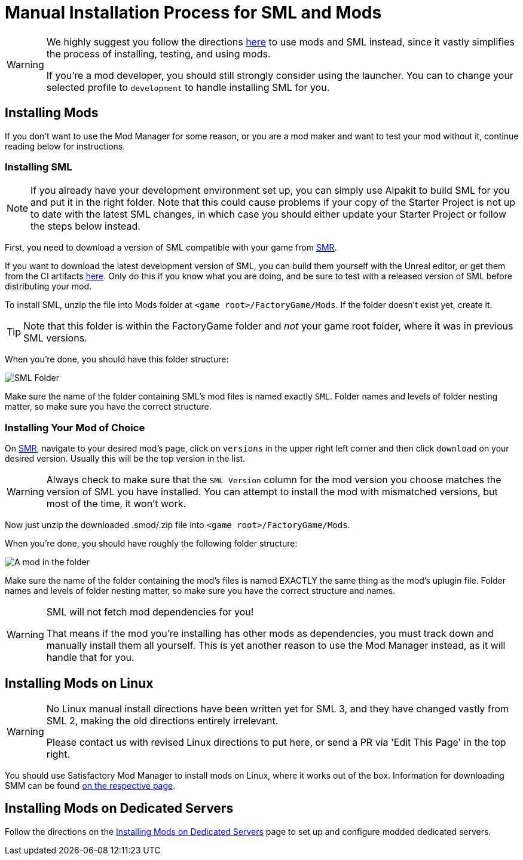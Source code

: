 = Manual Installation Process for SML and Mods

[WARNING]
====
We highly suggest you follow the directions xref:ForUsers/SatisfactoryModManager.adoc[here] to use mods and SML instead,
since it vastly simplifies the process of installing, testing, and using mods.

If you're a mod developer, you should still strongly consider using the launcher.
You can to change your selected profile to `development` to handle installing SML for you.
====

== Installing Mods

If you don't want to use the Mod Manager for some reason, or you are a mod maker and want to test your mod without it, continue reading below for instructions.

=== Installing SML

[NOTE]
====
If you already have your development environment set up,
you can simply use Alpakit to build SML for you and put it in the right folder.
Note that this could cause problems if your copy of the Starter Project
is not up to date with the latest SML changes,
in which case you should either update your Starter Project
or follow the steps below instead.
====

First, you need to download a version of SML compatible with your game from https://ficsit.app/mod/SML[SMR].

If you want to download the latest development version of SML,
you can build them yourself with the Unreal editor, or get them from the CI artifacts
https://github.com/satisfactorymodding/SatisfactoryModLoader/actions/workflows/build.yml[here].
Only do this if you know what you are doing,
and be sure to test with a released version of SML
before distributing your mod.

To install SML, unzip the file into Mods folder at `<game root>/FactoryGame/Mods`.
If the folder doesn't exist yet, create it.

[TIP]
====
Note that this folder is within the FactoryGame folder and _not_ your game root folder,
where it was in previous SML versions.
====

When you're done, you should have this folder structure:

image:ManualInstall/sml_folder_example.png[SML Folder]

Make sure the name of the folder containing SML's mod files is named exactly `SML`.
Folder names and levels of folder nesting matter, so make sure you have the correct structure.

=== Installing Your Mod of Choice

On https://ficsit.app/[SMR], navigate to your desired mod's page, click on
`versions` in the upper right left corner and then click `+download+` on your desired version.
Usually this will be the top version in the list.

[WARNING]
====
Always check to make sure that the `SML Version` column for the mod version
you choose matches the version of SML you have installed. You can
attempt to install the mod with mismatched versions, but most of the
time, it won't work.
====

Now just unzip the downloaded .smod/.zip file into `<game root>/FactoryGame/Mods`.

When you're done, you should have roughly the following folder structure:

image:ManualInstall/mod_in_folder_example.png[A mod in the folder]

Make sure the name of the folder containing the mod's files is named EXACTLY the same thing as the mod's uplugin file.
Folder names and levels of folder nesting matter, so make sure you have the correct structure and names.

[WARNING]
====
SML will not fetch mod dependencies for you!

That means if the mod you're installing has other mods as dependencies,
you must track down and manually install them all yourself.
This is yet another reason to use the Mod Manager instead,
as it will handle that for you.
====

== Installing Mods on Linux

[WARNING]
====
No Linux manual install directions have been written yet for SML 3,
and they have changed vastly from SML 2,
making the old directions entirely irrelevant.

Please contact us with revised Linux directions to put here,
or send a PR via 'Edit This Page' in the top right.
====

You should use Satisfactory Mod Manager to install mods on Linux, where it works out of the box.
Information for downloading SMM can be found xref:ForUsers/SatisfactoryModManager.adoc[on the respective page].

== Installing Mods on Dedicated Servers

Follow the directions on the 
xref:ForUsers/DedicatedServerSetup.adoc[Installing Mods on Dedicated Servers] page
to set up and configure modded dedicated servers.

